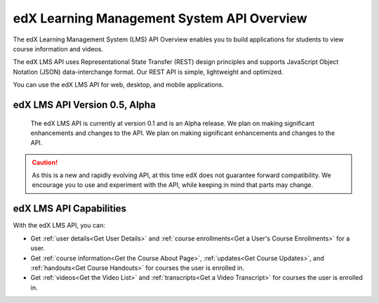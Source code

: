 .. _edX Learning Management System API Overview:

################################################
edX Learning Management System API Overview
################################################

The edX Learning Management System (LMS) API Overview enables you to build
applications for students to view course information and videos. 

The edX LMS API uses Representational State Transfer (REST) design principles
and supports JavaScript Object Notation (JSON) data-interchange format. Our
REST API is simple, lightweight and optimized.

You can use the edX LMS API for web, desktop, and mobile applications. 


**********************************
edX LMS API Version 0.5, Alpha
**********************************

 The edX LMS API is currently at version 0.1 and is an Alpha release. We
 plan on making significant enhancements and changes to the API. We plan on
 making significant enhancements and changes to the API.

.. caution::
 As this is a new and rapidly evolving API, at this time edX does not guarantee
 forward compatibility. We encourage you to use and experiment with the API,
 while keeping in mind that parts may change.

****************************
edX LMS API Capabilities
****************************

With the edX LMS API, you can:

* Get :ref:`user details<Get User Details>` and :ref:`course enrollments<Get a
  User's Course Enrollments>` for a user.

* Get :ref:`course information<Get the Course About Page>`, :ref:`updates<Get
  Course Updates>`, and :ref:`handouts<Get Course Handouts>` for courses the
  user is enrolled in.

* Get :ref:`videos<Get the Video List>` and :ref:`transcripts<Get a Video
  Transcript>` for courses the user is enrolled in.